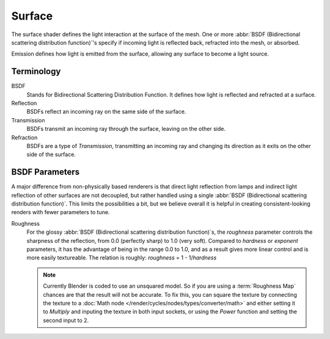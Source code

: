 
*******
Surface
*******

The surface shader defines the light interaction at the surface of the mesh. One or more
:abbr:`BSDF (Bidirectional scattering distribution function)`'s specify if incoming light is
reflected back, refracted into the mesh, or absorbed.

Emission defines how light is emitted from the surface,
allowing any surface to become a light source.


Terminology
===========

BSDF
   Stands for Bidirectional Scattering Distribution Function.
   It defines how light is reflected and refracted at a surface.
Reflection
   BSDFs reflect an incoming ray on the same side of the surface.
Transmission
   BSDFs transmit an incoming ray through the surface, leaving on the other side.
Refraction
   BSDFs are a type of *Transmission*, transmitting an incoming ray and
   changing its direction as it exits on the other side of the surface.


BSDF Parameters
===============

A major difference from non-physically based renderers is that direct light reflection from
lamps and indirect light reflection of other surfaces are not decoupled, but rather handled
using a single :abbr:`BSDF (Bidirectional scattering distribution function)`.
This limits the possibilities a bit, but we believe overall it is helpful in creating
consistent-looking renders with fewer parameters to tune.

Roughness
   For the glossy :abbr:`BSDF (Bidirectional scattering distribution function)`\ s,
   the *roughness* parameter controls the sharpness of the reflection, from 0.0 (perfectly sharp)
   to 1.0 (very soft). Compared to *hardness* or *exponent* parameters,
   it has the advantage of being in the range 0.0 to 1.0,
   and as a result gives more linear control and is more easily textureable.
   The relation is roughly: *roughness* = 1 - 1/*hardness*

   .. note::

      Currently Blender is coded to use an unsquared model.
      So if you are using a :term:`Roughness Map` chances are that the result will not be accurate.
      To fix this, you can square the texture by connecting the texture to a
      :doc:`Math node </render/cycles/nodes/types/converter/math>`
      and either setting it to *Multiply* and inputing the texture in both input sockets,
      or using the *Power* function and setting the second input to 2.
